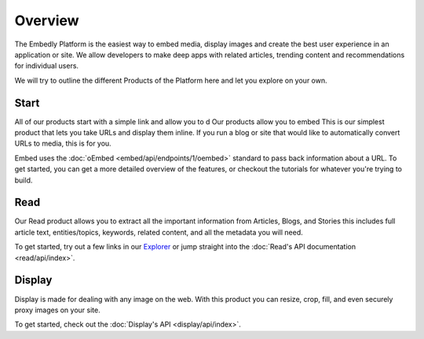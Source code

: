 .. _overview:

Overview
========
The Embedly Platform is the easiest way to embed media, display images 
and create the best user experience in an application or site.
We allow developers to make deep apps with related articles, 
trending content and recommendations for individual users.

We will try to outline the different Products of the Platform here and let you
explore on your own.

Start
-----
All of our products start with a simple link and allow you to d
Our products allow you to embed 
This is our simplest product that lets you take URLs and display them inline.
If you run a blog or site that would like to automatically convert URLs to
media, this is for you.

Embed uses the :doc:`oEmbed <embed/api/endpoints/1/oembed>` standard to
pass back information about a URL. To get started, you can get a
more detailed overview of the features, or checkout the tutorials
for whatever you're trying to build.

Read
----
Our Read product allows you to extract all the important information
from Articles, Blogs, and Stories this includes full article text,
entities/topics, keywords, related content, and all the metadata
you will need.

To get started, try out a few links in our `Explorer </docs/explore/article>`_
or jump straight into the :doc:`Read's API documentation <read/api/index>`.

Display
-------
Display is made for dealing with any image on the web. With this product
you can resize, crop, fill, and even securely proxy images on your site.

To get started, check out the :doc:`Display's API  <display/api/index>`.
